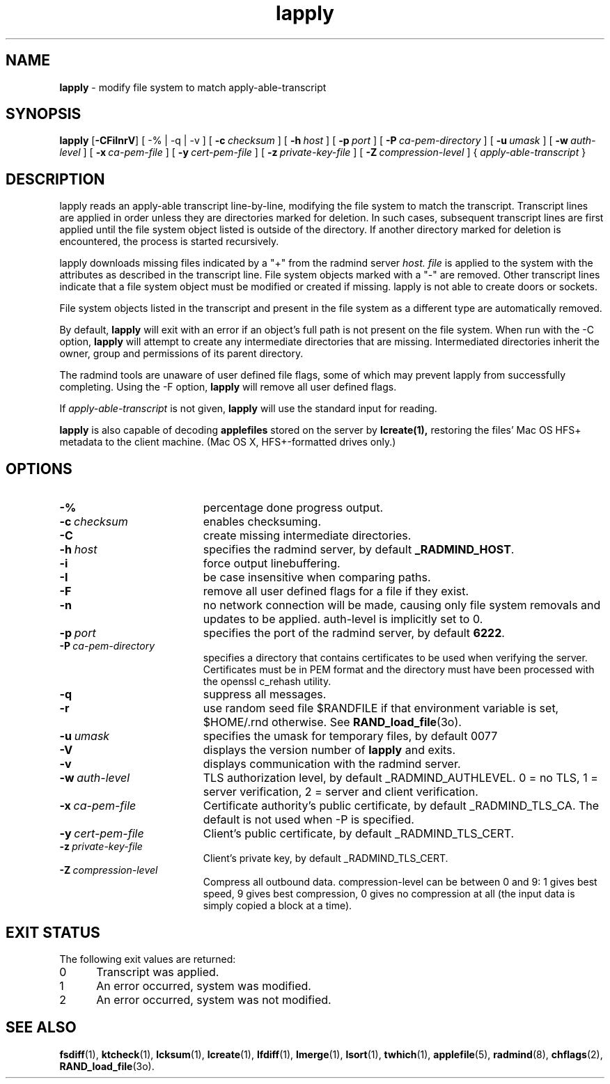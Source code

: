 .TH lapply "1" "_RADMIND_BUILD_DATE" "RSUG" "User Commands"
.SH NAME
.B lapply 
\- modify file system to match apply-able-transcript 
.SH SYNOPSIS
.B lapply
.RB [ \-CFiInrV ]
[
.RB \-%\ |\ \-q\ |\ \-v
] [
.BI \-c\  checksum
] [
.BI \-h\  host
] [
.BI \-p\  port
] [
.BI \-P\  ca-pem-directory
] [
.BI \-u\  umask
] [
.BI \-w\  auth-level
] [
.BI \-x\  ca-pem-file
] [
.BI \-y\  cert-pem-file
] [ 
.BI \-z\  private-key-file
] [
.BI \-Z\  compression-level
] {
.I apply-able-transcript
}
.SH DESCRIPTION
lapply reads an apply-able transcript line-by-line, modifying the file
system to match the transcript. Transcript lines are applied in order
unless they are directories marked for deletion.  In such cases,
subsequent transcript lines are first applied until the file system object 
listed is outside of the directory.  If another directory marked for
deletion is encountered, the process is started recursively.
.sp
lapply downloads missing files indicated by a "+" from the radmind server
.I host.
.I file
is applied to the system with the attributes as described in
the transcript line.  File system objects marked with a "-" are removed.
Other transcript lines indicate that a file system
object must be modified or created if missing.  lapply is not able to create
doors or sockets.
.sp
File system objects listed in the transcript and present in the
file system as a different type are automatically removed.
.sp
By default,
.B lapply
will exit with an error if an object's full path is not present on the file
system.  When run with the -C option,
.B lapply
will attempt to create any intermediate directories that are missing. 
Intermediated directories inherit the owner, group and permissions of its
parent directory.
.sp
The radmind tools are unaware of user defined file flags, some of which
may prevent lapply from successfully completing.  Using the -F option,
.B lapply
will remove all user defined flags.
.sp
If
.I apply-able-transcript
is not given,
.B lapply
will use the standard input for reading.
.sp
.B lapply
is also capable of decoding
.B applefiles
stored on the server by
.B lcreate(1),
restoring the files' Mac OS HFS+ metadata to the client machine. (Mac OS X,
HFS+-formatted drives only.)
.SH OPTIONS
.TP 19
.BI \-%
percentage done progress output.
.TP 19
.BI \-c\  checksum
enables checksuming.
.TP 19
.BI \-C
create missing intermediate directories.
.TP 19
.BI \-h\  host
specifies the radmind server, by default
.BR _RADMIND_HOST .
.TP 19
.BI \-i
force output linebuffering.
.TP 19
.BI \-I
be case insensitive when comparing paths.
.TP 19
.B \-F
remove all user defined flags for a file if they exist.
.TP 19
.B \-n
no network connection will be made, causing only file system removals and
updates to be applied.  auth-level is implicitly set to 0.
.TP 19
.BI \-p\  port
specifies the port of the radmind server, by default
.BR 6222 .
.TP 19
.BI \-P\  ca-pem-directory
specifies a directory that contains certificates to be used when verifying the server.  Certificates must be in PEM format and the directory must have been
processed with the openssl c_rehash utility. 
.TP 19
.B \-q
suppress all messages.
.TP 19
.B \-r
use random seed file $RANDFILE if that environment variable is set,
$HOME/.rnd otherwise.  See
.BR RAND_load_file (3o).
.TP
.BI \-u\  umask
specifies the umask for temporary files, by default 0077
.TP 19
.B \-V
displays the version number of
.B lapply
and exits. 
.TP 19
.B \-v
displays communication with the radmind server.
.TP 19
.BI \-w\  auth-level
TLS authorization level, by default _RADMIND_AUTHLEVEL.
0 = no TLS, 1 = server verification, 2 = server and client verification.
.TP 19
.BI \-x\  ca-pem-file
Certificate authority's public certificate, by default _RADMIND_TLS_CA.
The default is not used when -P is specified.
.TP 19
.BI \-y\  cert-pem-file
Client's public certificate, by default _RADMIND_TLS_CERT.
.TP 19
.BI \-z\  private-key-file
Client's private key, by default _RADMIND_TLS_CERT.
.TP 19
.BI \-Z\  compression-level
Compress all outbound data.  compression-level can be between 0 and 9:
1 gives best speed, 9 gives best compression, 0 gives no compression at
all (the input data is simply copied a block at a time).
.SH EXIT STATUS
The following exit values are returned:
.TP 5
0
Transcript was applied.
.TP 5
1
An error occurred, system was modified.
.TP 5
2
An error occurred, system was not modified.
.SH SEE ALSO
.BR fsdiff (1),
.BR ktcheck (1),
.BR lcksum (1),
.BR lcreate (1),
.BR lfdiff (1),
.BR lmerge (1),
.BR lsort (1),
.BR twhich (1),
.BR applefile (5),
.BR radmind (8),
.BR chflags (2),
.BR RAND_load_file (3o).
